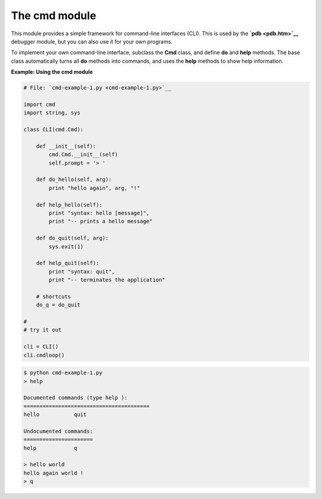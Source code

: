 






The cmd module
===============




This module provides a simple framework for command-line interfaces
(CLI). This is used by the **`pdb <pdb.htm>`__** debugger module, but
you can also use it for your own programs.



To implement your own command-line interface, subclass the **Cmd**
class, and define **do** and **help** methods. The base class
automatically turns all **do** methods into commands, and uses the
**help** methods to show help information.

**Example: Using the cmd module**

.. sourcecode:: python

    
    # File: `cmd-example-1.py <cmd-example-1.py>`__
    
    import cmd
    import string, sys
    
    class CLI(cmd.Cmd):
    
        def __init__(self):
            cmd.Cmd.__init__(self)
            self.prompt = '> '
    
        def do_hello(self, arg):
            print "hello again", arg, "!"
    
        def help_hello(self):
            print "syntax: hello [message]",
            print "-- prints a hello message"
    
        def do_quit(self, arg):
            sys.exit(1)
    
        def help_quit(self):
            print "syntax: quit",
            print "-- terminates the application"
    
        # shortcuts
        do_q = do_quit
    
    #
    # try it out
    
    cli = CLI()
    cli.cmdloop()


.. sourcecode:: python

    
    $ python cmd-example-1.py
    > help
    
    Documented commands (type help ):
    ========================================
    hello           quit
    
    Undocumented commands:
    ======================
    help            q
    
    > hello world
    hello again world !
    > q




